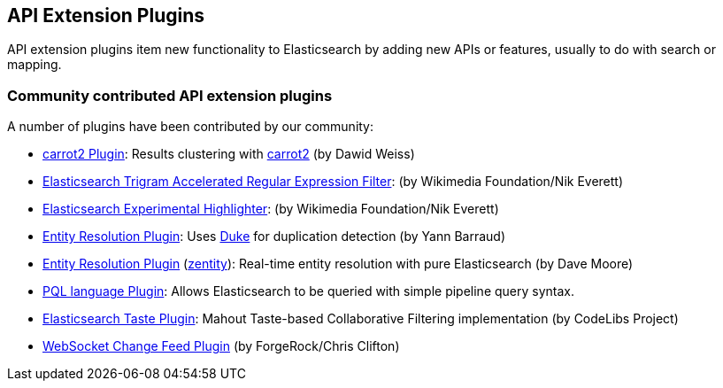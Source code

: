 [[api]]
== API Extension Plugins

API extension plugins item new functionality to Elasticsearch by adding new APIs or features, usually to do with search or mapping.

[discrete]
=== Community contributed API extension plugins

A number of plugins have been contributed by our community:

* https://github.com/carrot2/elasticsearch-carrot2[carrot2 Plugin]:
  Results clustering with https://github.com/carrot2/carrot2[carrot2] (by Dawid Weiss)

* https://github.com/wikimedia/search-extra[Elasticsearch Trigram Accelerated Regular Expression Filter]:
  (by Wikimedia Foundation/Nik Everett)

* https://github.com/wikimedia/search-highlighter[Elasticsearch Experimental Highlighter]:
  (by Wikimedia Foundation/Nik Everett)

* https://github.com/YannBrrd/elasticsearch-entity-resolution[Entity Resolution Plugin]:
  Uses https://github.com/larsga/Duke[Duke] for duplication detection (by Yann Barraud)

* https://github.com/zentity-io/zentity[Entity Resolution Plugin] (https://zentity.io[zentity]):
  Real-time entity resolution with pure Elasticsearch (by Dave Moore)

* https://github.com/ritesh-kapoor/elasticsearch-pql[PQL language Plugin]:
  Allows Elasticsearch to be queried with simple pipeline query syntax.

* https://github.com/codelibs/elasticsearch-taste[Elasticsearch Taste Plugin]:
  Mahout Taste-based Collaborative Filtering implementation (by CodeLibs Project)

* https://github.com/jurgc11/es-change-feed-plugin[WebSocket Change Feed Plugin] (by ForgeRock/Chris Clifton)
